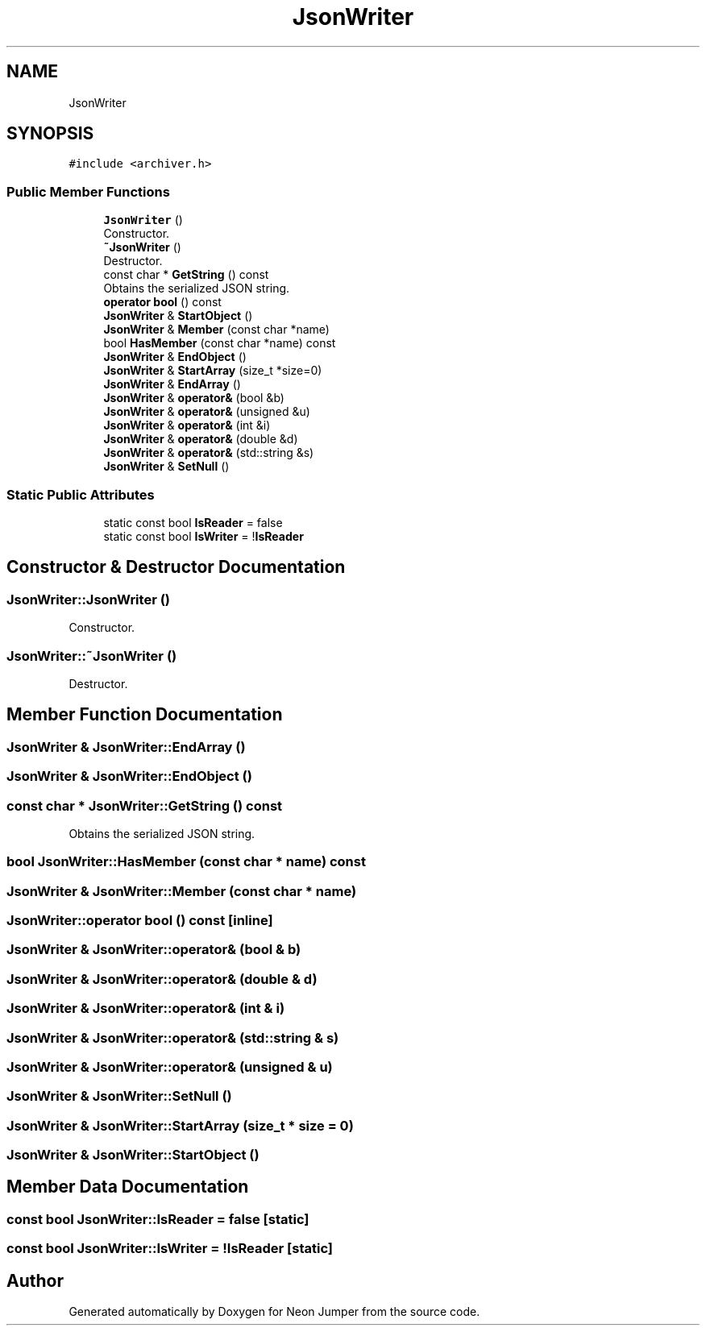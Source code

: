 .TH "JsonWriter" 3 "Fri Jan 14 2022" "Version 1.0.0" "Neon Jumper" \" -*- nroff -*-
.ad l
.nh
.SH NAME
JsonWriter
.SH SYNOPSIS
.br
.PP
.PP
\fC#include <archiver\&.h>\fP
.SS "Public Member Functions"

.in +1c
.ti -1c
.RI "\fBJsonWriter\fP ()"
.br
.RI "Constructor\&. "
.ti -1c
.RI "\fB~JsonWriter\fP ()"
.br
.RI "Destructor\&. "
.ti -1c
.RI "const char * \fBGetString\fP () const"
.br
.RI "Obtains the serialized JSON string\&. "
.ti -1c
.RI "\fBoperator bool\fP () const"
.br
.ti -1c
.RI "\fBJsonWriter\fP & \fBStartObject\fP ()"
.br
.ti -1c
.RI "\fBJsonWriter\fP & \fBMember\fP (const char *name)"
.br
.ti -1c
.RI "bool \fBHasMember\fP (const char *name) const"
.br
.ti -1c
.RI "\fBJsonWriter\fP & \fBEndObject\fP ()"
.br
.ti -1c
.RI "\fBJsonWriter\fP & \fBStartArray\fP (size_t *size=0)"
.br
.ti -1c
.RI "\fBJsonWriter\fP & \fBEndArray\fP ()"
.br
.ti -1c
.RI "\fBJsonWriter\fP & \fBoperator&\fP (bool &b)"
.br
.ti -1c
.RI "\fBJsonWriter\fP & \fBoperator&\fP (unsigned &u)"
.br
.ti -1c
.RI "\fBJsonWriter\fP & \fBoperator&\fP (int &i)"
.br
.ti -1c
.RI "\fBJsonWriter\fP & \fBoperator&\fP (double &d)"
.br
.ti -1c
.RI "\fBJsonWriter\fP & \fBoperator&\fP (std::string &s)"
.br
.ti -1c
.RI "\fBJsonWriter\fP & \fBSetNull\fP ()"
.br
.in -1c
.SS "Static Public Attributes"

.in +1c
.ti -1c
.RI "static const bool \fBIsReader\fP = false"
.br
.ti -1c
.RI "static const bool \fBIsWriter\fP = !\fBIsReader\fP"
.br
.in -1c
.SH "Constructor & Destructor Documentation"
.PP 
.SS "JsonWriter::JsonWriter ()"

.PP
Constructor\&. 
.SS "JsonWriter::~JsonWriter ()"

.PP
Destructor\&. 
.SH "Member Function Documentation"
.PP 
.SS "\fBJsonWriter\fP & JsonWriter::EndArray ()"

.SS "\fBJsonWriter\fP & JsonWriter::EndObject ()"

.SS "const char * JsonWriter::GetString () const"

.PP
Obtains the serialized JSON string\&. 
.SS "bool JsonWriter::HasMember (const char * name) const"

.SS "\fBJsonWriter\fP & JsonWriter::Member (const char * name)"

.SS "JsonWriter::operator bool () const\fC [inline]\fP"

.SS "\fBJsonWriter\fP & JsonWriter::operator& (bool & b)"

.SS "\fBJsonWriter\fP & JsonWriter::operator& (double & d)"

.SS "\fBJsonWriter\fP & JsonWriter::operator& (int & i)"

.SS "\fBJsonWriter\fP & JsonWriter::operator& (std::string & s)"

.SS "\fBJsonWriter\fP & JsonWriter::operator& (unsigned & u)"

.SS "\fBJsonWriter\fP & JsonWriter::SetNull ()"

.SS "\fBJsonWriter\fP & JsonWriter::StartArray (size_t * size = \fC0\fP)"

.SS "\fBJsonWriter\fP & JsonWriter::StartObject ()"

.SH "Member Data Documentation"
.PP 
.SS "const bool JsonWriter::IsReader = false\fC [static]\fP"

.SS "const bool JsonWriter::IsWriter = !\fBIsReader\fP\fC [static]\fP"


.SH "Author"
.PP 
Generated automatically by Doxygen for Neon Jumper from the source code\&.
